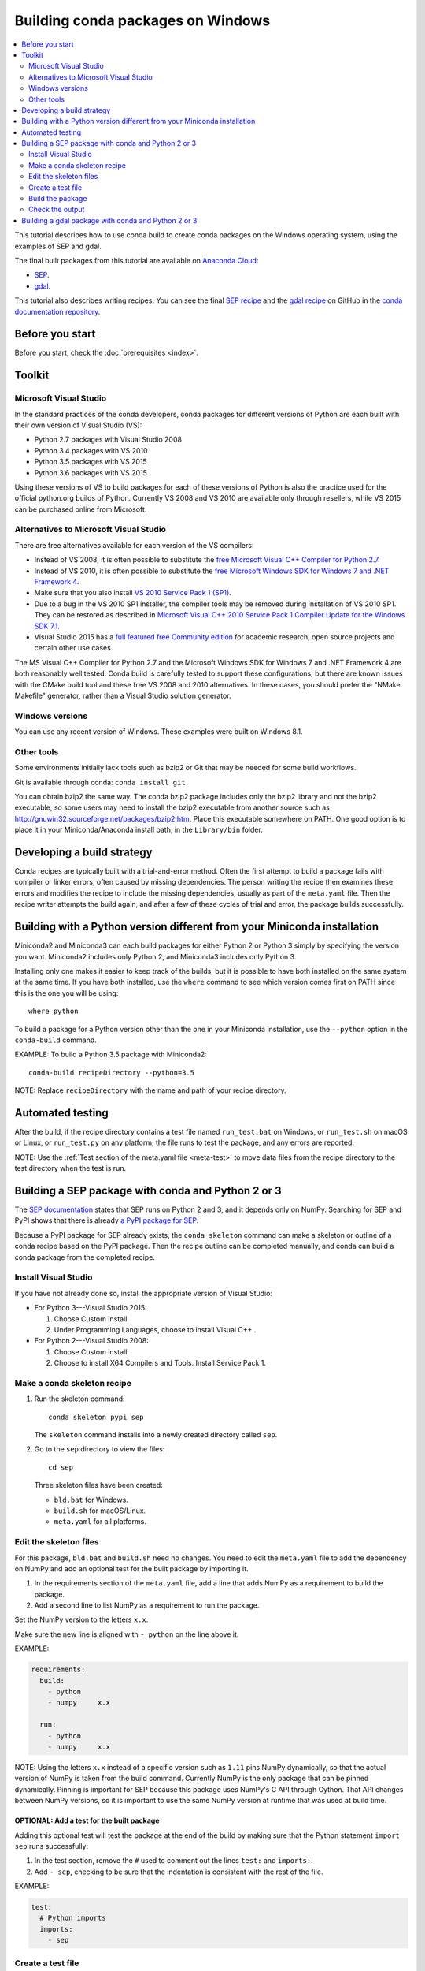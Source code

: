 ==================================
Building conda packages on Windows
==================================

.. contents::
   :local:
   :depth: 2


This tutorial describes how to use conda build to create conda
packages on the Windows operating system, using the examples of
SEP and gdal.

The final built packages from this tutorial are available on
`Anaconda Cloud <https://anaconda.org>`_:

* `SEP <https://anaconda.org/wwarner/sep/files>`_.

* `gdal <https://anaconda.org/conda-forge/gdal/files>`_.

This tutorial also describes writing recipes. You can see the
final `SEP recipe
<https://github.com/conda/conda-docs/tree/master/docs/source/user-guide/tutorials/sep>`_
and the `gdal recipe
<https://github.com/conda-forge/gdal-feedstock>`_
on GitHub in the `conda documentation repository
<https://github.com/conda/conda/docs>`_.


Before you start
=================

Before you start, check the :doc:`prerequisites <index>`.


Toolkit
=========

Microsoft Visual Studio
------------------------

In the standard practices of the conda developers, conda packages
for different versions of Python are each built with their own
version of Visual Studio (VS):

* Python 2.7 packages with Visual Studio 2008
* Python 3.4 packages with VS 2010
* Python 3.5 packages with VS 2015
* Python 3.6 packages with VS 2015

Using these versions of VS to build packages for each of these
versions of Python is also the practice used for the official
python.org builds of Python. Currently VS 2008 and VS 2010 are
available only through resellers, while VS 2015 can be purchased
online from Microsoft.


Alternatives to Microsoft Visual Studio
----------------------------------------

There are free alternatives available for each version of the VS
compilers:

* Instead of VS 2008, it is often possible to substitute the
  `free Microsoft Visual C++ Compiler for Python 2.7
  <https://www.microsoft.com/en-us/download/details.aspx?id=44266>`_.

* Instead of VS 2010, it is often possible to substitute the
  `free Microsoft Windows SDK for Windows 7 and .NET Framework 4
  <https://www.microsoft.com/en-us/download/details.aspx?id=8279>`_.

* Make sure that you also install `VS 2010 Service Pack 1 (SP1)
  <https://www.microsoft.com/en-us/download/details.aspx?id=23691>`_.

* Due to a bug in the VS 2010 SP1 installer, the compiler tools
  may be removed during installation of VS 2010 SP1. They can be
  restored as described in `Microsoft Visual C++ 2010 Service
  Pack 1 Compiler Update for the Windows SDK 7.1
  <https://www.microsoft.com/en-us/download/details.aspx?id=4422>`_.

* Visual Studio 2015 has a `full featured free Community edition
  <https://www.visualstudio.com/en-us/products/visual-studio-community-vs.aspx>`_
  for academic research, open source projects and certain other
  use cases.


The MS Visual C++ Compiler for Python 2.7 and the Microsoft
Windows SDK for Windows 7 and .NET Framework 4 are both
reasonably well tested. Conda build is carefully tested to
support these configurations, but there are known issues with the
CMake build tool and these free VS 2008 and 2010 alternatives.
In these cases, you should prefer the "NMake Makefile" generator,
rather than a Visual Studio solution generator.


Windows versions
-----------------

You can use any recent version of Windows. These examples were
built on Windows 8.1.

Other tools
------------

Some environments initially lack tools such as bzip2 or Git
that may be needed for some build workflows.

Git is available through conda: ``conda install git``

You can obtain bzip2 the same way. The conda bzip2 package
includes only the bzip2 library and not the bzip2 executable, so
some users may need to install the bzip2 executable from another
source such as http://gnuwin32.sourceforge.net/packages/bzip2.htm.
Place this executable somewhere on PATH. One good option is to
place it in your Miniconda/Anaconda install path, in the
``Library/bin`` folder.


Developing a build strategy
============================

Conda recipes are typically built with a trial-and-error method.
Often the first attempt to build a package fails with compiler
or linker errors, often caused by missing dependencies. The person
writing the recipe then examines these errors and modifies the
recipe to include the missing dependencies, usually as part of the
``meta.yaml`` file. Then the recipe writer attempts the build
again, and after a few of these cycles of trial and error, the
package builds successfully.


Building with a Python version different from your Miniconda installation
==========================================================================

Miniconda2 and Miniconda3 can each build packages for either
Python 2 or Python 3 simply by specifying the version you want.
Miniconda2 includes only Python 2, and Miniconda3 includes only
Python 3.

Installing only one makes it easier to keep track of
the builds, but it is possible to have both installed on the same
system at the same time. If you have both installed, use the
``where`` command to see which version comes first on PATH since
this is the one you will be using::

  where python

To build a package for a Python version other than the one in
your Miniconda installation, use the ``--python`` option in the
``conda-build`` command.

EXAMPLE: To build a Python 3.5 package with Miniconda2::

    conda-build recipeDirectory --python=3.5

NOTE: Replace ``recipeDirectory`` with the name and path of your
recipe directory.


Automated testing
==================

After the build, if the recipe directory contains a test file
named ``run_test.bat`` on Windows, or ``run_test.sh`` on macOS or Linux,
or ``run_test.py`` on any platform, the file runs to test the package,
and any errors are reported.

NOTE: Use the :ref:`Test section of the meta.yaml file
<meta-test>` to move data files from the recipe directory to the
test directory when the test is run.


Building a SEP package with conda and Python 2 or 3
=====================================================

The `SEP documentation <https://sep.readthedocs.io>`_ states
that SEP runs on Python 2 and 3, and it depends only on NumPy.
Searching for SEP and PyPI shows that there is already `a PyPI
package for SEP <https://pypi.python.org/pypi/sep>`_.

Because a PyPI package for SEP already exists, the
``conda skeleton`` command can make a skeleton or outline of a
conda recipe based on the PyPI package. Then the recipe outline
can be completed manually, and conda can build a conda package
from the completed recipe.


Install Visual Studio
----------------------

If you have not already done so, install the appropriate version of Visual Studio:

* For Python 3---Visual Studio 2015:

  #. Choose Custom install.

  #. Under Programming Languages, choose to install Visual C++ .

* For Python 2---Visual Studio 2008:

  #. Choose Custom install.

  #. Choose to install X64 Compilers and Tools. Install Service
     Pack 1.


Make a conda skeleton recipe
-----------------------------

#. Run the skeleton command::

       conda skeleton pypi sep

   The ``skeleton`` command installs into a newly created
   directory called ``sep``.

#. Go to the ``sep`` directory to view the files::

       cd sep

   Three skeleton files have been created:

   * ``bld.bat`` for Windows.
   * ``build.sh`` for macOS/Linux.
   * ``meta.yaml`` for all platforms.


Edit the skeleton files
------------------------

For this package, ``bld.bat`` and ``build.sh`` need no changes.
You need to edit the ``meta.yaml`` file to add the dependency on
NumPy and add an optional test for the built package by importing
it.

#. In the requirements section of the ``meta.yaml`` file, add a
   line that adds NumPy as a requirement to build the package.

#. Add a second line to list NumPy as a requirement to run the
   package.

Set the NumPy version to the letters ``x.x``.

Make sure the new line is aligned with ``- python`` on the
line above it.

EXAMPLE:

.. code-block:: yaml

    requirements:
      build:
        - python
        - numpy     x.x

      run:
        - python
        - numpy     x.x

NOTE: Using the letters ``x.x`` instead of a specific version
such as ``1.11`` pins NumPy dynamically, so that the actual
version of NumPy is taken from the build command. Currently NumPy
is the only package that can be pinned dynamically. Pinning is
important for SEP because this package uses NumPy's C API through
Cython. That API changes between NumPy versions, so it is
important to use the same NumPy version at runtime that was used
at build time.

OPTIONAL: Add a test for the built package
^^^^^^^^^^^^^^^^^^^^^^^^^^^^^^^^^^^^^^^^^^^

Adding this optional test will test the package at the end of the
build by making sure that the Python statement ``import sep``
runs successfully:

#. In the test section, remove the ``#`` used to comment out the
   lines ``test:`` and ``imports:``.

#. Add ``- sep``, checking to be sure that the indentation is
   consistent with the rest of the file.

EXAMPLE:

.. code-block:: yaml

    test:
      # Python imports
      imports:
        - sep


Create a test file
-------------------

Make a new test file called ``run_test.py`` containing the
following code adapted from `Background estimation and source
detection <https://sep.readthedocs.org/en/v0.5.x/detection.html>`_,
and save it to the ``sep`` directory:

.. code-block:: python

    import numpy as np
    import sep

    data = np.random.random((256, 256))

    # Measure a spatially variable background of some image data
    # (a numpy array)
    bkg = sep.Background(data)

    # ... or with some optional parameters
    # bkg = sep.Background(data, mask=mask, bw=64, bh=64, fw=3, fh=3)


After the build, this file is run to test the newly built package.

Now the recipe is complete.


Build the package
-----------------

Build the package using the recipe you just created::

    conda-build . --numpy=1.11


Check the output
----------------

#. Check the output to make sure that the build completed
   successfully. The output contains the location of the final
   package file and a command to upload the package to Anaconda
   Cloud.

#. If there are any linker or compiler errors, modify the recipe
   and build again.


Building a gdal package with conda and Python 2 or 3
=========================================================

This procedure describes how to build a package with Python 2 or Python 3. Follow the instructions for your preferred version.

To begin, install Anaconda or Miniconda. Anaconda/Miniconda installs conda-build, git, and the m2-patch. 

Because gdal includes C and C++, building it on Windows requires Visual Studio. 
This procedure describes how to build a package with Python 2 or
Python 3. Follow the instructions for the version that you want
to build with.


To build a gdal package:

#. Install Visual Studio:

      * For Python 3, install Visual Studio 2017. Choose Custom
        install. Under Programming Languages, select workloads that come from 
        Visual Studio so you choose the Desktop Development with C++ and 
        Universal Platform C. 

      * For Python 2, install Visual Studio 2008. Choose Custom
        install. Choose to install X64 Compilers and Tools. Install
        Visual Studio 2008 Service Pack 1.

#. Install Git. Because the gdal package sources are retrieved from GitHub for the build, you must install Git.

``conda install git m2-patch``

3. Get dgal feedstock.

``git clone https://github.com/conda-forge/gdal-feedstock.git``

4. Install conda-build.

``Conda install conda-build``

5. Once conda-build installs, build the gdal-feedstock.

``conda build gdal-feedstock``


6. Check the output to make sure the build completed
   successfully. The output also contains the location of the
   final package file and a command to upload the package to
   Cloud.


7. In case of any linker or compiler errors, modify the recipe
   and run it again.
